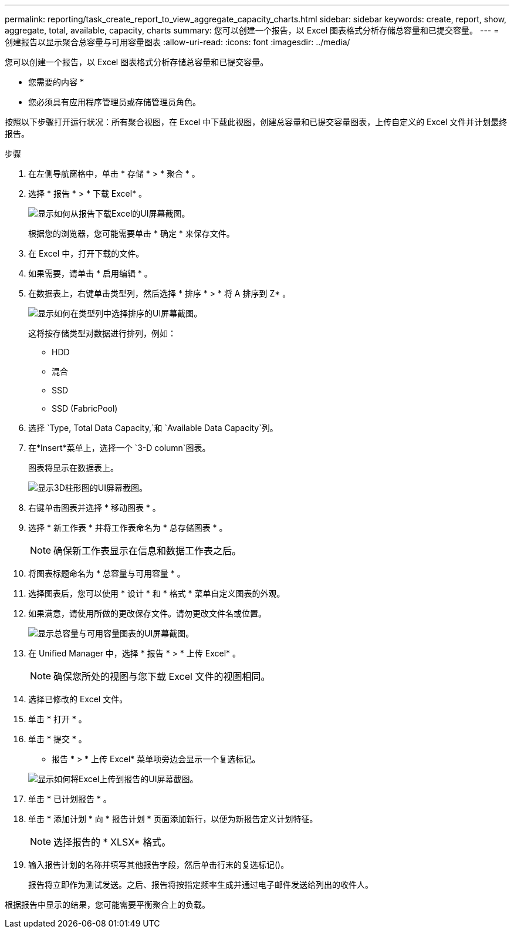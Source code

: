 ---
permalink: reporting/task_create_report_to_view_aggregate_capacity_charts.html 
sidebar: sidebar 
keywords: create, report, show, aggregate, total, available, capacity, charts 
summary: 您可以创建一个报告，以 Excel 图表格式分析存储总容量和已提交容量。 
---
= 创建报告以显示聚合总容量与可用容量图表
:allow-uri-read: 
:icons: font
:imagesdir: ../media/


[role="lead"]
您可以创建一个报告，以 Excel 图表格式分析存储总容量和已提交容量。

* 您需要的内容 *

* 您必须具有应用程序管理员或存储管理员角色。


按照以下步骤打开运行状况：所有聚合视图，在 Excel 中下载此视图，创建总容量和已提交容量图表，上传自定义的 Excel 文件并计划最终报告。

.步骤
. 在左侧导航窗格中，单击 * 存储 * > * 聚合 * 。
. 选择 * 报告 * > * 下载 Excel* 。
+
image::../media/download_excel_menu.png[显示如何从报告下载Excel的UI屏幕截图。]

+
根据您的浏览器，您可能需要单击 * 确定 * 来保存文件。

. 在 Excel 中，打开下载的文件。
. 如果需要，请单击 * 启用编辑 * 。
. 在数据表上，右键单击类型列，然后选择 * 排序 * > * 将 A 排序到 Z* 。
+
image::../media/sort_01.png[显示如何在类型列中选择排序的UI屏幕截图。]

+
这将按存储类型对数据进行排列，例如：

+
** HDD
** 混合
** SSD
** SSD (FabricPool)


. 选择 `Type, Total Data Capacity,`和 `Available Data Capacity`列。
. 在*Insert*菜单上，选择一个 `3-D column`图表。
+
图表将显示在数据表上。

+
image::../media/3d_column_01.png[显示3D柱形图的UI屏幕截图。]

. 右键单击图表并选择 * 移动图表 * 。
. 选择 * 新工作表 * 并将工作表命名为 * 总存储图表 * 。
+
[NOTE]
====
确保新工作表显示在信息和数据工作表之后。

====
. 将图表标题命名为 * 总容量与可用容量 * 。
. 选择图表后，您可以使用 * 设计 * 和 * 格式 * 菜单自定义图表的外观。
. 如果满意，请使用所做的更改保存文件。请勿更改文件名或位置。
+
image::../media/total_vs_available_capacity.png[显示总容量与可用容量图表的UI屏幕截图。]

. 在 Unified Manager 中，选择 * 报告 * > * 上传 Excel* 。
+
[NOTE]
====
确保您所处的视图与您下载 Excel 文件的视图相同。

====
. 选择已修改的 Excel 文件。
. 单击 * 打开 * 。
. 单击 * 提交 * 。
+
* 报告 * > * 上传 Excel* 菜单项旁边会显示一个复选标记。

+
image::../media/upload_excel.png[显示如何将Excel上传到报告的UI屏幕截图。]

. 单击 * 已计划报告 * 。
. 单击 * 添加计划 * 向 * 报告计划 * 页面添加新行，以便为新报告定义计划特征。
+
[NOTE]
====
选择报告的 * XLSX* 格式。

====
. 输入报告计划的名称并填写其他报告字段，然后单击行末的复选标记image:../media/blue_check.gif[""]()。
+
报告将立即作为测试发送。之后、报告将按指定频率生成并通过电子邮件发送给列出的收件人。



根据报告中显示的结果，您可能需要平衡聚合上的负载。

